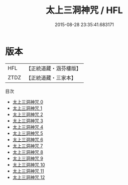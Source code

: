#+TITLE: 太上三洞神咒 / HFL

#+DATE: 2015-08-28 23:35:41.683171
* 版本
 |       HFL|【正統道藏・涵芬樓版】|
 |      ZTDZ|【正統道藏・三家本】|
目次
 - [[file:KR5a0078_000.txt][太上三洞神咒 0]]
 - [[file:KR5a0078_001.txt][太上三洞神咒 1]]
 - [[file:KR5a0078_002.txt][太上三洞神咒 2]]
 - [[file:KR5a0078_003.txt][太上三洞神咒 3]]
 - [[file:KR5a0078_004.txt][太上三洞神咒 4]]
 - [[file:KR5a0078_005.txt][太上三洞神咒 5]]
 - [[file:KR5a0078_006.txt][太上三洞神咒 6]]
 - [[file:KR5a0078_007.txt][太上三洞神咒 7]]
 - [[file:KR5a0078_008.txt][太上三洞神咒 8]]
 - [[file:KR5a0078_009.txt][太上三洞神咒 9]]
 - [[file:KR5a0078_010.txt][太上三洞神咒 10]]
 - [[file:KR5a0078_011.txt][太上三洞神咒 11]]
 - [[file:KR5a0078_012.txt][太上三洞神咒 12]]
